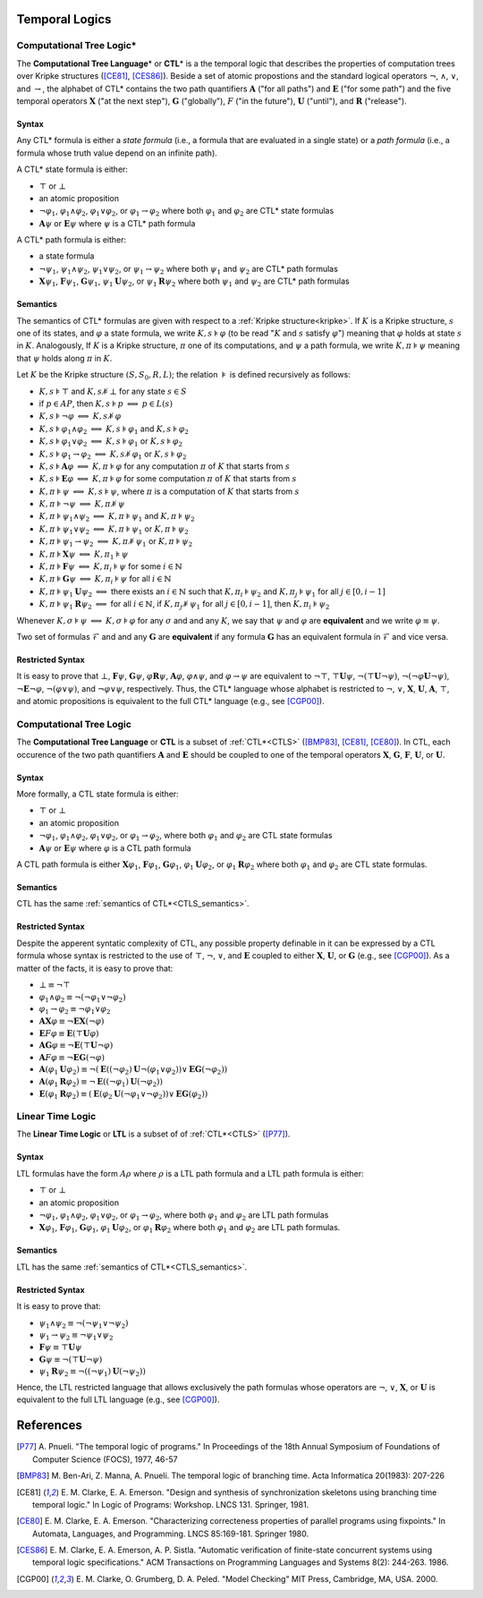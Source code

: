 Temporal Logics
***************

.. _CTLS:

Computational Tree Logic*
=========================

The **Computational Tree Language**\ * or **CTL**\ * is a the temporal logic
that describes the properties of computation trees over Kripke structures
([CE81]_, [CES86]_). Beside a set of atomic propostions and the standard
logical operators :math:`\neg`, :math:`\land`, :math:`\lor`, and
:math:`\rightarrow`, the alphabet of CTL* contains the two path quantifiers
:math:`\mathbf{A}` ("for all paths") and :math:`\mathbf{E}` ("for some path") and the five
temporal operators :math:`\mathbf{X}` ("at the next step"), :math:`\mathbf{G}` ("globally"),
:math:`F` ("in the future"), :math:`\mathbf{U}` ("until"), and :math:`\mathbf{R}` ("release").

------
Syntax
------

Any CTL* formula is either a *state formula* (i.e., a formula that are
evaluated in a single state) or a *path formula* (i.e., a formula whose
truth value depend on an infinite path).

A CTL* state formula is either:

- :math:`\top` or :math:`\bot`
- an atomic proposition
- :math:`\neg\varphi_1`, :math:`\varphi_1 \land \varphi_2`,
  :math:`\varphi_1 \lor \varphi_2`, or
  :math:`\varphi_1 \rightarrow \varphi_2` where both :math:`\varphi_1` and
  :math:`\varphi_2` are CTL* state formulas
- :math:`\mathbf{A} \psi` or :math:`\mathbf{E} \psi` where :math:`\psi` is a CTL* path
  formula

A CTL* path formula is either:

- a state formula
- :math:`\neg\psi_1`, :math:`\psi_1 \land \psi_2`, :math:`\psi_1 \lor \psi_2`,
  or :math:`\psi_1 \rightarrow \psi_2` where both :math:`\psi_1` and
  :math:`\psi_2` are CTL* path formulas
- :math:`\mathbf{X} \psi_1`, :math:`\mathbf{F} \psi_1`, :math:`\mathbf{G} \psi_1`,
  :math:`\psi_1 \mathbf{U} \psi_2`, or
  :math:`\psi_1 \mathbf{R} \psi_2` where both :math:`\psi_1` and :math:`\psi_2`
  are CTL* path formulas

.. _CTLS_semantics:

---------
Semantics
---------
The semantics of CTL* formulas are given with respect to a
:ref:`Kripke structure<kripke>`. If :math:`K` is a Kripke structure,
:math:`s` one of its states, and :math:`\varphi` a state formula,
we write :math:`K,s \models \varphi` (to be read ":math:`K` and :math:`s`
satisfy :math:`\varphi`") meaning that :math:`\varphi` holds at state
:math:`s` in :math:`K`. Analogously, If :math:`K` is a Kripke structure,
:math:`\pi` one of its computations, and :math:`\psi` a path formula,
we write :math:`K,\pi \models \psi` meaning that :math:`\psi` holds
along :math:`\pi` in :math:`K`.

Let :math:`K` be the Kripke structure :math:`(S,S_0,R,L)`;
the relation :math:`\models` is defined recursively as follows:

- :math:`K,s \models \top` and :math:`K,s \not\models \bot` for any state
  :math:`s \in S`
- if :math:`p \in AP`, then :math:`K,s \models p`
  :math:`\Longleftrightarrow` :math:`p \in L(s)`
- :math:`K,s \models \neg\varphi`
  :math:`\Longleftrightarrow` :math:`K,s \not\models \varphi`
- :math:`K,s \models \varphi_1 \land \varphi_2` :math:`\Longleftrightarrow`
  :math:`K,s \models \varphi_1` and :math:`K,s \models \varphi_2`
- :math:`K,s \models \varphi_1 \lor \varphi_2` :math:`\Longleftrightarrow`
  :math:`K,s \models \varphi_1` or :math:`K,s \models \varphi_2`
- :math:`K,s \models \varphi_1 \rightarrow \varphi_2`
  :math:`\Longleftrightarrow`
  :math:`K,s \not\models \varphi_1` or :math:`K,s \models \varphi_2`
- :math:`K,s \models \mathbf{A} \varphi`
  :math:`\Longleftrightarrow` :math:`K,\pi \models \varphi`
  for any computation :math:`\pi` of :math:`K` that starts from :math:`s`
- :math:`K,s \models \mathbf{E} \varphi`
  :math:`\Longleftrightarrow` :math:`K,\pi \models \varphi`
  for some computation :math:`\pi` of :math:`K` that starts
  from :math:`s`
- :math:`K,\pi \models \psi`
  :math:`\Longleftrightarrow` :math:`K,s \models \psi`, where
  :math:`\pi` is a computation of :math:`K` that starts from :math:`s`
- :math:`K,\pi \models \neg\psi`
  :math:`\Longleftrightarrow` :math:`K,\pi \not\models \psi`
- :math:`K,\pi \models \psi_1 \land \psi_2` :math:`\Longleftrightarrow`
  :math:`K,\pi \models \psi_1` and :math:`K,\pi \models \psi_2`
- :math:`K,\pi \models \psi_1 \lor \psi_2` :math:`\Longleftrightarrow`
  :math:`K,\pi \models \psi_1` or :math:`K,\pi \models \psi_2`
- :math:`K,\pi \models \psi_1 \rightarrow \psi_2` :math:`\Longleftrightarrow`
  :math:`K,\pi \not\models \psi_1` or :math:`K,\pi \models \psi_2`
- :math:`K,\pi \models \mathbf{X} \psi`
  :math:`\Longleftrightarrow` :math:`K,\pi_1 \models \psi`
- :math:`K,\pi \models \mathbf{F} \psi`
  :math:`\Longleftrightarrow` :math:`K,\pi_i \models \psi`
  for some :math:`i \in \mathbb{N}`
- :math:`K,\pi \models \mathbf{G} \psi` :math:`\Longleftrightarrow`
  :math:`K,\pi_i \models \psi` for all :math:`i \in \mathbb{N}`
- :math:`K,\pi \models \psi_1 \mathbf{U} \psi_2`
  :math:`\Longleftrightarrow` there exists an
  :math:`i \in \mathbb{N}` such that :math:`K,\pi_i \models \psi_2`
  and :math:`K,\pi_j \models \psi_1` for all :math:`j \in [0,i-1]`
- :math:`K,\pi \models \psi_1 \mathbf{R} \psi_2` :math:`\Longleftrightarrow` for all
  :math:`i \in \mathbb{N}`, if :math:`K,\pi_j \not\models \psi_1`
  for all :math:`j \in [0,i-1]`, then :math:`K,\pi_i \models \psi_2`


Whenever :math:`K,\sigma \models \psi` :math:`\Longleftrightarrow`
:math:`K,\sigma \models \varphi` for any :math:`\sigma` and
and any :math:`K`, we say that :math:`\psi` and
:math:`\varphi` are **equivalent** and we write
:math:`\varphi \equiv \psi`.

Two set of formulas :math:`\mathcal{F}` and
and any :math:`\mathbf{G}` are **equivalent** if
any formula :math:`\mathbf{G}` has an equivalent formula
in :math:`\mathcal{F}` and vice versa.

-----------------
Restricted Syntax
-----------------

It is easy to prove that :math:`\bot`, :math:`\mathbf{F} \psi`, :math:`\mathbf{G} \psi`,
:math:`\varphi \mathbf{R} \psi`, :math:`\mathbf{A} \varphi`, :math:`\varphi \land \psi`,
and :math:`\varphi \rightarrow \psi` are equivalent to
:math:`\neg \top`, :math:`\top \mathbf{U} \psi`, :math:`\neg (\top \mathbf{U} \neg \psi)`,
:math:`\neg (\neg \varphi \mathbf{U} \neg \psi)`, :math:`\neg \mathbf{E} \neg \varphi`,
:math:`\neg (\varphi \lor \psi)`, and :math:`\neg \varphi \lor \psi`,
respectively. Thus, the CTL* language whose alphabet is restricted to
:math:`\neg`, :math:`\lor`, :math:`\mathbf{X}`, :math:`\mathbf{U}`, :math:`\mathbf{A}`, :math:`\top`,
and atomic propositions is equivalent to the full CTL* language
(e.g., see [CGP00]_).

.. _CTL:

Computational Tree Logic
========================

The **Computational Tree Language** or **CTL** is a subset of :ref:`CTL*<CTLS>`
([BMP83]_, [CE81]_, [CE80]_). In CTL, each occurence of the
two path quantifiers :math:`\mathbf{A}` and :math:`\mathbf{E}` should be
coupled to one of the temporal
operators :math:`\mathbf{X}`, :math:`\mathbf{G}`, :math:`\mathbf{F}`, :math:`\mathbf{U}`, or :math:`\mathbf{U}`.

------
Syntax
------

More formally, a CTL state formula is either:

- :math:`\top` or :math:`\bot`
- an atomic proposition
- :math:`\neg \varphi_1`, :math:`\varphi_1 \land \varphi_2`,
  :math:`\varphi_1 \lor \varphi_2`, or :math:`\varphi_1 \rightarrow \varphi_2`,
  where both :math:`\varphi_1` and :math:`\varphi_2` are CTL state formulas
- :math:`\mathbf{A} \psi` or :math:`\mathbf{E} \psi` where :math:`\varphi` is a CTL path
  formula

A CTL path formula is either :math:`\mathbf{X} \varphi_1`,
:math:`\mathbf{F} \varphi_1`,
:math:`\mathbf{G} \varphi_1`, :math:`\varphi_1 \mathbf{U} \varphi_2`, or
:math:`\varphi_1 \mathbf{R} \varphi_2` where both :math:`\varphi_1` and
:math:`\varphi_2` are CTL state formulas.

---------
Semantics
---------
CTL has the same :ref:`semantics of CTL*<CTLS_semantics>`.

-----------------
Restricted Syntax
-----------------

Despite the apperent syntatic complexity of CTL, any possible property
definable in it can be expressed by a CTL formula whose syntax is restricted
to the use of :math:`\top`, :math:`\neg`, :math:`\lor`, and :math:`\mathbf{E}` coupled to
either :math:`\mathbf{X}`, :math:`\mathbf{U}`, or :math:`\mathbf{G}` (e.g., see [CGP00]_).
As a matter of the facts, it is easy to prove that:

- :math:`\bot \equiv \neg \top`
- :math:`\varphi_1 \land \varphi_2 \equiv \neg (\neg \varphi_1 \lor \neg \varphi_2)`
- :math:`\varphi_1 \rightarrow \varphi_2 \equiv \neg \varphi_1 \lor \varphi_2`
- :math:`\mathbf{A}\mathbf{X} \varphi \equiv \neg \mathbf{E}\mathbf{X} (\neg \varphi)`
- :math:`\mathbf{E}F \varphi \equiv \mathbf{E}(\top \mathbf{U} \varphi)`
- :math:`\mathbf{A}\mathbf{G} \varphi \equiv \neg \mathbf{E}(\top \mathbf{U} \neg \varphi)`
- :math:`\mathbf{A}F \varphi \equiv \neg \mathbf{E}\mathbf{G} (\neg \varphi)`
- :math:`\mathbf{A}(\varphi_1 \mathbf{U} \varphi_2) \equiv \neg (\mathbf{E} ((\neg \varphi_2) \mathbf{U} \neg (\varphi_1 \lor \varphi_2) ) \lor \mathbf{E}\mathbf{G}(\neg \varphi_2))`
- :math:`\mathbf{A}(\varphi_1 \mathbf{R} \varphi_2) \equiv \neg \mathbf{E} ((\neg \varphi_1) \mathbf{U} (\neg \varphi_2))`
- :math:`\mathbf{E}(\varphi_1 \mathbf{R} \varphi_2) \equiv (\mathbf{E} (\varphi_2 \mathbf{U} (\neg \varphi_1 \lor \neg \varphi_2) ) \lor \mathbf{E}\mathbf{G}(\varphi_2))`


.. _LTL:


Linear Time Logic
=================

The **Linear Time Logic** or **LTL** is a subset of of :ref:`CTL*<CTLS>`
([P77]_).

------
Syntax
------

LTL formulas have the form :math:`A \rho` where :math:`\rho`
is a LTL path formula and a LTL path formula is either:

- :math:`\top` or :math:`\bot`
- an atomic proposition
- :math:`\neg \varphi_1`, :math:`\varphi_1 \land \varphi_2`,
  :math:`\varphi_1 \lor \varphi_2`, or :math:`\varphi_1 \rightarrow \varphi_2`,
  where both :math:`\varphi_1` and :math:`\varphi_2` are LTL path formulas
- :math:`\mathbf{X} \varphi_1`, :math:`\mathbf{F} \varphi_1`,
  :math:`\mathbf{G} \varphi_1`, :math:`\varphi_1 \mathbf{U} \varphi_2`, or
  :math:`\varphi_1 \mathbf{R} \varphi_2` where both :math:`\varphi_1` and
  :math:`\varphi_2` are LTL path formulas.

---------
Semantics
---------
LTL has the same :ref:`semantics of CTL*<CTLS_semantics>`.

-----------------
Restricted Syntax
-----------------

It is easy to prove that:

- :math:`\psi_1 \land \psi_2 \equiv \neg (\neg \psi_1 \lor \neg \psi_2)`
- :math:`\psi_1 \rightarrow \psi_2 \equiv \neg \psi_1 \lor \psi_2`
- :math:`\mathbf{F} \psi \equiv \top \mathbf{U} \psi`
- :math:`\mathbf{G} \psi \equiv \neg (\top \mathbf{U} \neg \psi)`
- :math:`\psi_1 \mathbf{R} \psi_2 \equiv \neg ((\neg \psi_1) \mathbf{U} (\neg \psi_2))`

Hence, the LTL restricted language that allows
exclusively the path formulas whose operators are
:math:`\neg`, :math:`\lor`, :math:`\mathbf{X}`, or :math:`\mathbf{U}`
is equivalent to the full LTL language (e.g., see [CGP00]_).


References
**********

.. [P77]   A. Pnueli. "The temporal logic of programs." In Proceedings of the
           18th Annual Symposium of Foundations of Computer Science (FOCS),
           1977, 46-57
.. [BMP83] M. Ben-Ari, Z. Manna, A. Pnueli. The temporal logic of branching
           time. Acta Informatica 20(1983): 207-226
.. [CE81]  E. M. Clarke, E. A. Emerson. "Design and synthesis of
           synchronization skeletons using branching time temporal logic." In
           Logic of Programs: Workshop. LNCS 131. Springer, 1981.
.. [CE80]  E. M. Clarke, E. A. Emerson. "Characterizing correcteness properties
           of parallel programs using fixpoints." In Automata, Languages, and
           Programming. LNCS 85:169-181. Springer 1980.
.. [CES86] E. M. Clarke, E. A. Emerson, A. P. Sistla. "Automatic verification
           of finite-state concurrent systems using temporal logic
           specifications." ACM Transactions on Programming Languages and
           Systems 8(2): 244-263. 1986.
.. [CGP00] E. M. Clarke, O. Grumberg, D. A. Peled. "Model Checking" MIT Press,
           Cambridge, MA, USA. 2000.
